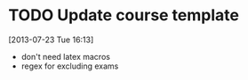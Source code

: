 #+FILETAGS: REFILE
 


* TODO Update course template
  :LOGBOOK:
  CLOCK: [2013-07-23 Tue 16:13]--[2013-07-23 Tue 16:14] =>  0:01
  :END:
[2013-07-23 Tue 16:13]
- don't need latex macros
- regex for excluding exams
